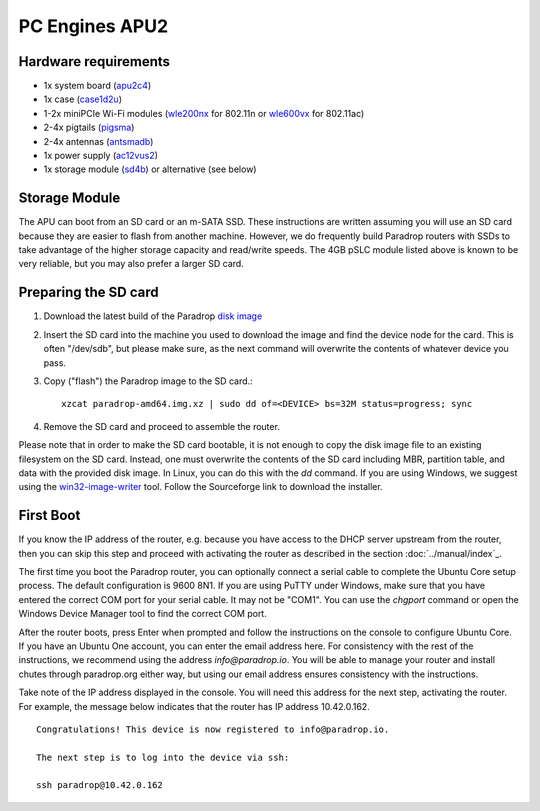 PC Engines APU2
===============

Hardware requirements
---------------------

* 1x system board (`apu2c4 <http://pcengines.ch/apu2c4.htm>`_)
* 1x case (`case1d2u <http://pcengines.ch/case1d2u.htm>`_)
* 1-2x miniPCIe Wi-Fi modules (`wle200nx <http://pcengines.ch/wle200nx.htm>`_ for 802.11n or `wle600vx <http://pcengines.ch/wle600vx.htm>`_ for 802.11ac)
* 2-4x pigtails (`pigsma <http://pcengines.ch/pigsma.htm>`_)
* 2-4x antennas (`antsmadb <http://pcengines.ch/antsmadb.htm>`_)
* 1x power supply (`ac12vus2 <http://pcengines.ch/ac12vus2.htm>`_)
* 1x storage module (`sd4b <http://pcengines.ch/sd4b.htm>`_) or alternative (see below)

Storage Module
--------------

The APU can boot from an SD card or an m-SATA SSD.  These instructions
are written assuming you will use an SD card because they are easier to
flash from another machine.  However, we do frequently build Paradrop
routers with SSDs to take advantage of the higher storage capacity and
read/write speeds.  The 4GB pSLC module listed above is known to be very
reliable, but you may also prefer a larger SD card.

Preparing the SD card
---------------------

1. Download the latest build of the Paradrop
   `disk image <https://paradrop.org/release/latest/paradrop-amd64.img.xz>`_
2. Insert the SD card into the machine you used to download the image and find
   the device node for the card.  This is often "/dev/sdb", but please make
   sure, as the next command will overwrite the contents of whatever device you
   pass.
3. Copy ("flash") the Paradrop image to the SD card.::

    xzcat paradrop-amd64.img.xz | sudo dd of=<DEVICE> bs=32M status=progress; sync

4. Remove the SD card and proceed to assemble the router.

Please note that in order to make the SD card bootable, it is not
enough to copy the disk image file to an existing filesystem on
the SD card. Instead, one must overwrite the contents of the SD
card including MBR, partition table, and data with the provided
disk image.  In Linux, you can do this with the `dd` command. If
you are using Windows, we suggest using the `win32-image-writer
<https://launchpad.net/win32-image-writer>`_ tool. Follow the
Sourceforge link to download the installer.

First Boot
----------

If you know the IP address of the router, e.g. because you have access to the
DHCP server upstream from the router, then you can skip this step and proceed
with activating the router as described in the section :doc:`../manual/index`_.

The first time you boot the Paradrop router, you can optionally connect
a serial cable to complete the Ubuntu Core setup process.  The default
configuration is 9600 8N1. If you are using PuTTY under Windows, make
sure that you have entered the correct COM port for your serial cable. It
may not be "COM1". You can use the `chgport` command or open the Windows
Device Manager tool to find the correct COM port.

After the router boots, press Enter when prompted and follow the
instructions on the console to configure Ubuntu Core.  If you
have an Ubuntu One account, you can enter the email address here.
For consistency with the rest of the instructions, we recommend using
the address `info@paradrop.io`.  You will be able to manage your router
and install chutes through paradrop.org either way, but using our email
address ensures consistency with the instructions.

Take note of the IP address displayed in the console.  You will need
this address for the next step, activating the router.  For example,
the message below indicates that the router has IP address 10.42.0.162. ::

    Congratulations! This device is now registered to info@paradrop.io.

    The next step is to log into the device via ssh:

    ssh paradrop@10.42.0.162
